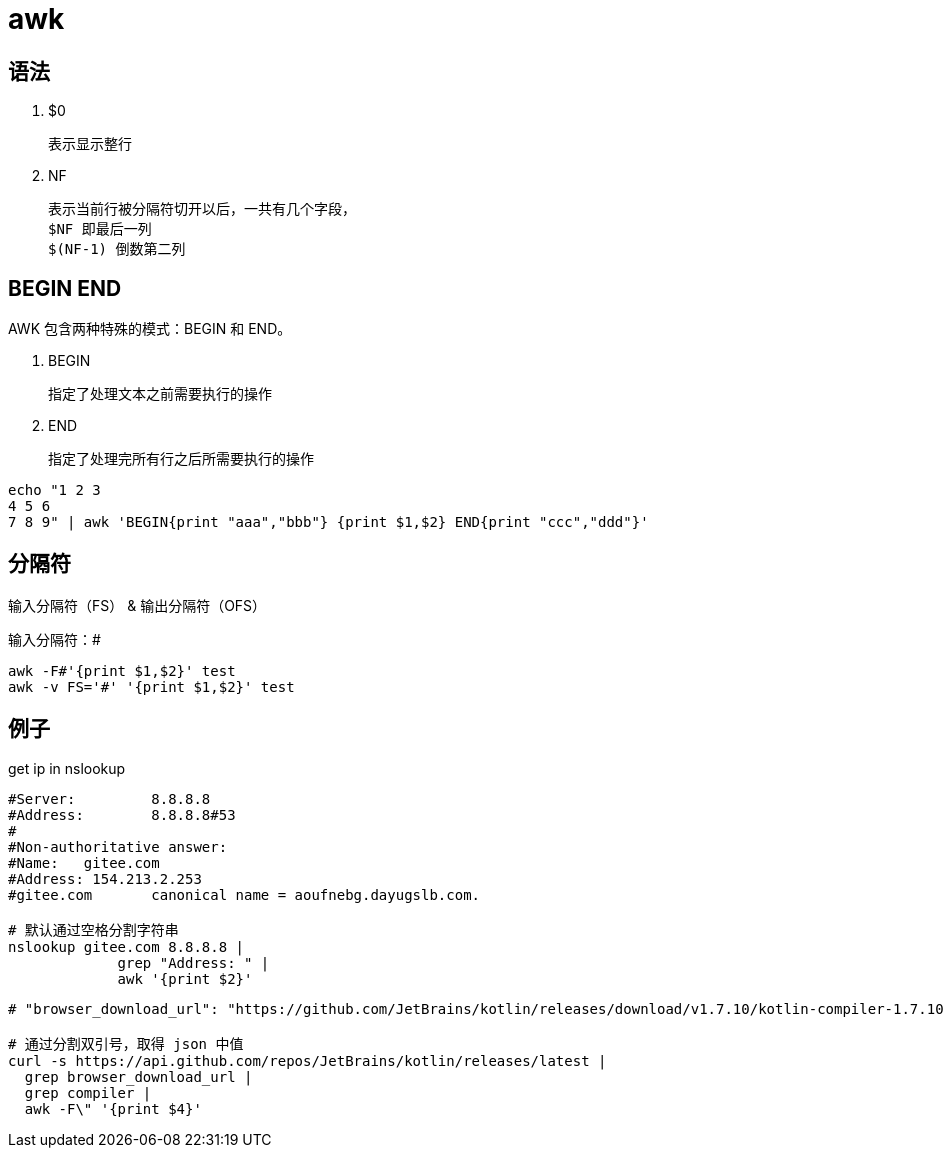 
= awk

== 语法

. $0

    表示显示整行

. NF

    表示当前行被分隔符切开以后，一共有几个字段，
    $NF 即最后一列
    $(NF-1) 倒数第二列

== BEGIN END

AWK 包含两种特殊的模式：BEGIN 和 END。

. BEGIN

    指定了处理文本之前需要执行的操作

. END

    指定了处理完所有行之后所需要执行的操作

[source,shell]
----
echo "1 2 3
4 5 6
7 8 9" | awk 'BEGIN{print "aaa","bbb"} {print $1,$2} END{print "ccc","ddd"}'
----

== 分隔符

输入分隔符（FS） & 输出分隔符（OFS）

输入分隔符：#
[source,shell]
----
awk -F#'{print $1,$2}' test
awk -v FS='#' '{print $1,$2}' test
----

== 例子

get ip in nslookup

[source,shell]
----
#Server:         8.8.8.8
#Address:        8.8.8.8#53
#
#Non-authoritative answer:
#Name:   gitee.com
#Address: 154.213.2.253
#gitee.com       canonical name = aoufnebg.dayugslb.com.

# 默认通过空格分割字符串
nslookup gitee.com 8.8.8.8 |
             grep "Address: " |
             awk '{print $2}'

----

[source,shell]
----
# "browser_download_url": "https://github.com/JetBrains/kotlin/releases/download/v1.7.10/kotlin-compiler-1.7.10.zip"

# 通过分割双引号，取得 json 中值
curl -s https://api.github.com/repos/JetBrains/kotlin/releases/latest |
  grep browser_download_url |
  grep compiler |
  awk -F\" '{print $4}'
----
